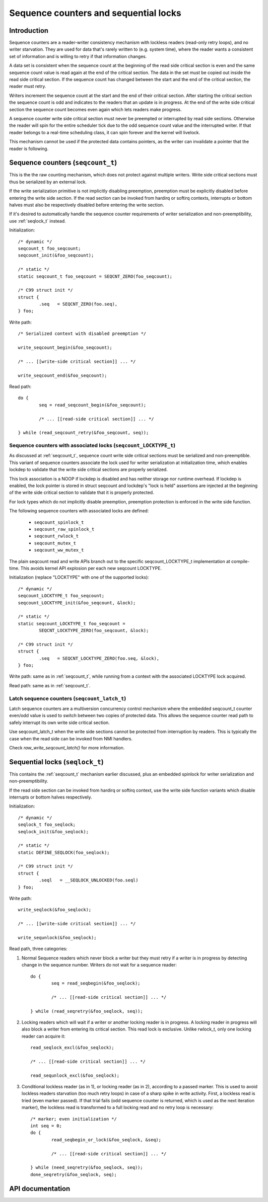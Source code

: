 ======================================
Sequence counters and sequential locks
======================================

Introduction
============

Sequence counters are a reader-writer consistency mechanism with
lockless readers (read-only retry loops), and no writer starvation. They
are used for data that's rarely written to (e.g. system time), where the
reader wants a consistent set of information and is willing to retry if
that information changes.

A data set is consistent when the sequence count at the beginning of the
read side critical section is even and the same sequence count value is
read again at the end of the critical section. The data in the set must
be copied out inside the read side critical section. If the sequence
count has changed between the start and the end of the critical section,
the reader must retry.

Writers increment the sequence count at the start and the end of their
critical section. After starting the critical section the sequence count
is odd and indicates to the readers that an update is in progress. At
the end of the write side critical section the sequence count becomes
even again which lets readers make progress.

A sequence counter write side critical section must never be preempted
or interrupted by read side sections. Otherwise the reader will spin for
the entire scheduler tick due to the odd sequence count value and the
interrupted writer. If that reader belongs to a real-time scheduling
class, it can spin forever and the kernel will livelock.

This mechanism cannot be used if the protected data contains pointers,
as the writer can invalidate a pointer that the reader is following.


.. _seqcount_t:

Sequence counters (``seqcount_t``)
==================================

This is the the raw counting mechanism, which does not protect against
multiple writers.  Write side critical sections must thus be serialized
by an external lock.

If the write serialization primitive is not implicitly disabling
preemption, preemption must be explicitly disabled before entering the
write side section. If the read section can be invoked from hardirq or
softirq contexts, interrupts or bottom halves must also be respectively
disabled before entering the write section.

If it's desired to automatically handle the sequence counter
requirements of writer serialization and non-preemptibility, use
:ref:`seqlock_t` instead.

Initialization::

	/* dynamic */
	seqcount_t foo_seqcount;
	seqcount_init(&foo_seqcount);

	/* static */
	static seqcount_t foo_seqcount = SEQCNT_ZERO(foo_seqcount);

	/* C99 struct init */
	struct {
		.seq   = SEQCNT_ZERO(foo.seq),
	} foo;

Write path::

	/* Serialized context with disabled preemption */

	write_seqcount_begin(&foo_seqcount);

	/* ... [[write-side critical section]] ... */

	write_seqcount_end(&foo_seqcount);

Read path::

	do {
		seq = read_seqcount_begin(&foo_seqcount);

		/* ... [[read-side critical section]] ... */

	} while (read_seqcount_retry(&foo_seqcount, seq));


.. _seqcount_locktype_t:

Sequence counters with associated locks (``seqcount_LOCKTYPE_t``)
-----------------------------------------------------------------

As discussed at :ref:`seqcount_t`, sequence count write side critical
sections must be serialized and non-preemptible. This variant of
sequence counters associate the lock used for writer serialization at
initialization time, which enables lockdep to validate that the write
side critical sections are properly serialized.

This lock association is a NOOP if lockdep is disabled and has neither
storage nor runtime overhead. If lockdep is enabled, the lock pointer is
stored in struct seqcount and lockdep's "lock is held" assertions are
injected at the beginning of the write side critical section to validate
that it is properly protected.

For lock types which do not implicitly disable preemption, preemption
protection is enforced in the write side function.

The following sequence counters with associated locks are defined:

  - ``seqcount_spinlock_t``
  - ``seqcount_raw_spinlock_t``
  - ``seqcount_rwlock_t``
  - ``seqcount_mutex_t``
  - ``seqcount_ww_mutex_t``

The plain seqcount read and write APIs branch out to the specific
seqcount_LOCKTYPE_t implementation at compile-time. This avoids kernel
API explosion per each new seqcount LOCKTYPE.

Initialization (replace "LOCKTYPE" with one of the supported locks)::

	/* dynamic */
	seqcount_LOCKTYPE_t foo_seqcount;
	seqcount_LOCKTYPE_init(&foo_seqcount, &lock);

	/* static */
	static seqcount_LOCKTYPE_t foo_seqcount =
		SEQCNT_LOCKTYPE_ZERO(foo_seqcount, &lock);

	/* C99 struct init */
	struct {
		.seq   = SEQCNT_LOCKTYPE_ZERO(foo.seq, &lock),
	} foo;

Write path: same as in :ref:`seqcount_t`, while running from a context
with the associated LOCKTYPE lock acquired.

Read path: same as in :ref:`seqcount_t`.


.. _seqcount_latch_t:

Latch sequence counters (``seqcount_latch_t``)
----------------------------------------------

Latch sequence counters are a multiversion concurrency control mechanism
where the embedded seqcount_t counter even/odd value is used to switch
between two copies of protected data. This allows the sequence counter
read path to safely interrupt its own write side critical section.

Use seqcount_latch_t when the write side sections cannot be protected
from interruption by readers. This is typically the case when the read
side can be invoked from NMI handlers.

Check `raw_write_seqcount_latch()` for more information.


.. _seqlock_t:

Sequential locks (``seqlock_t``)
================================

This contains the :ref:`seqcount_t` mechanism earlier discussed, plus an
embedded spinlock for writer serialization and non-preemptibility.

If the read side section can be invoked from hardirq or softirq context,
use the write side function variants which disable interrupts or bottom
halves respectively.

Initialization::

	/* dynamic */
	seqlock_t foo_seqlock;
	seqlock_init(&foo_seqlock);

	/* static */
	static DEFINE_SEQLOCK(foo_seqlock);

	/* C99 struct init */
	struct {
		.seql   = __SEQLOCK_UNLOCKED(foo.seql)
	} foo;

Write path::

	write_seqlock(&foo_seqlock);

	/* ... [[write-side critical section]] ... */

	write_sequnlock(&foo_seqlock);

Read path, three categories:

1. Normal Sequence readers which never block a writer but they must
   retry if a writer is in progress by detecting change in the sequence
   number.  Writers do not wait for a sequence reader::

	do {
		seq = read_seqbegin(&foo_seqlock);

		/* ... [[read-side critical section]] ... */

	} while (read_seqretry(&foo_seqlock, seq));

2. Locking readers which will wait if a writer or another locking reader
   is in progress. A locking reader in progress will also block a writer
   from entering its critical section. This read lock is
   exclusive. Unlike rwlock_t, only one locking reader can acquire it::

	read_seqlock_excl(&foo_seqlock);

	/* ... [[read-side critical section]] ... */

	read_sequnlock_excl(&foo_seqlock);

3. Conditional lockless reader (as in 1), or locking reader (as in 2),
   according to a passed marker. This is used to avoid lockless readers
   starvation (too much retry loops) in case of a sharp spike in write
   activity. First, a lockless read is tried (even marker passed). If
   that trial fails (odd sequence counter is returned, which is used as
   the next iteration marker), the lockless read is transformed to a
   full locking read and no retry loop is necessary::

	/* marker; even initialization */
	int seq = 0;
	do {
		read_seqbegin_or_lock(&foo_seqlock, &seq);

		/* ... [[read-side critical section]] ... */

	} while (need_seqretry(&foo_seqlock, seq));
	done_seqretry(&foo_seqlock, seq);


API documentation
=================

.. kernel-doc:: include/linux/seqlock.h
